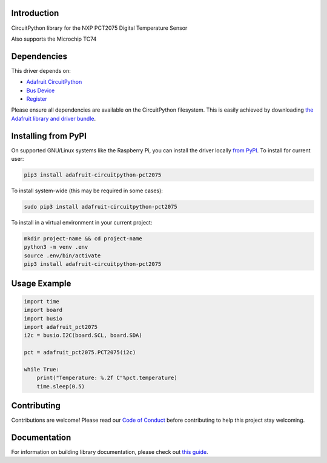 Introduction
============

.. image:: https://readthedocs.org/projects/adafruit-circuitpython-pct2075/badge/?version=latest
    :target: https://circuitpython.readthedocs.io/projects/pct2075/en/latest/
    :alt: Documentation Status

.. image:: https://img.shields.io/discord/327254708534116352.svg
    :target: https://discord.gg/nBQh6qu
    :alt: Discord

.. image:: https://travis-ci.com/adafruit/Adafruit_CircuitPython_PCT2075.svg?branch=master
    :target: https://travis-ci.com/adafruit/Adafruit_CircuitPython_PCT2075
    :alt: Build Status

CircuitPython library for the NXP PCT2075 Digital Temperature Sensor

Also supports the Microchip TC74

Dependencies
=============
This driver depends on:

* `Adafruit CircuitPython <https://github.com/adafruit/circuitpython>`_
* `Bus Device <https://github.com/adafruit/Adafruit_CircuitPython_BusDevice>`_
* `Register <https://github.com/adafruit/Adafruit_CircuitPython_Register>`_

Please ensure all dependencies are available on the CircuitPython filesystem.
This is easily achieved by downloading
`the Adafruit library and driver bundle <https://github.com/adafruit/Adafruit_CircuitPython_Bundle>`_.

Installing from PyPI
=====================
On supported GNU/Linux systems like the Raspberry Pi, you can install the driver locally `from
PyPI <https://pypi.org/project/adafruit-circuitpython-pct2075/>`_. To install for current user:

.. code-block:: shell

    pip3 install adafruit-circuitpython-pct2075

To install system-wide (this may be required in some cases):

.. code-block:: shell

    sudo pip3 install adafruit-circuitpython-pct2075

To install in a virtual environment in your current project:

.. code-block:: shell

    mkdir project-name && cd project-name
    python3 -m venv .env
    source .env/bin/activate
    pip3 install adafruit-circuitpython-pct2075

Usage Example
=============

.. code-block:: python

    import time
    import board
    import busio
    import adafruit_pct2075
    i2c = busio.I2C(board.SCL, board.SDA)

    pct = adafruit_pct2075.PCT2075(i2c)

    while True:
        print("Temperature: %.2f C"%pct.temperature)
        time.sleep(0.5)


Contributing
============

Contributions are welcome! Please read our `Code of Conduct
<https://github.com/adafruit/Adafruit_CircuitPython_PCT2075/blob/master/CODE_OF_CONDUCT.md>`_
before contributing to help this project stay welcoming.

Documentation
=============

For information on building library documentation, please check out `this guide <https://learn.adafruit.com/creating-and-sharing-a-circuitpython-library/sharing-our-docs-on-readthedocs#sphinx-5-1>`_.
